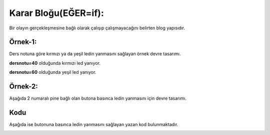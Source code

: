 Karar Bloğu(EĞER=if): 
+++++++++++++++++++++

Bir olayın gerçekleşmesine bağlı olarak çalışıp çalışmayacağını belirten blog yapısıdır.

**Örnek-1:**
------------

Ders notuna göre kırmızı ya da yeşil ledin yanmasını sağlayan örnek devre tasarımı.

**dersnotu=40** olduğunda kırmızı led yanıyor.

.. image:: /_static/images/arduino-karar-ana-01.png
	:width: 600
  	:alt: Alternative text

**dersnotu=60** olduğunda yeşil led yanıyor.


.. image:: /_static/images/arduino-karar-ana-02.png
	:width: 600
  	:alt: Alternative text

.. raw:: pdf

   PageBreak
   
**Örnek-2:**
------------

Aşağıda 2 numaralı pine bağlı olan butona basınca ledin yanmasını için devre tasarımı.

.. image:: /_static/images/arduino-karar-ana-11.png
	:width: 600
  	:alt: Alternative text

**Kodu**
--------

Aşağıda ise butonuna basınca ledin yanmasını sağlayan yazan kod bulunmaktadır.

.. image:: /_static/images/arduino-karar-ana-12.png
	:width: 600
  	:alt: Alternative text

.. raw:: pdf

   PageBreak
